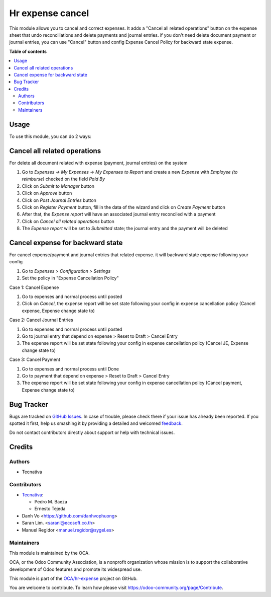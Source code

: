 =================
Hr expense cancel
=================

.. !!!!!!!!!!!!!!!!!!!!!!!!!!!!!!!!!!!!!!!!!!!!!!!!!!!!
   !! This file is generated by oca-gen-addon-readme !!
   !! changes will be overwritten.                   !!
   !!!!!!!!!!!!!!!!!!!!!!!!!!!!!!!!!!!!!!!!!!!!!!!!!!!!

.. |badge1| image:: https://img.shields.io/badge/maturity-Beta-yellow.png
    :target: https://odoo-community.org/page/development-status
    :alt: Beta
.. |badge2| image:: https://img.shields.io/badge/licence-AGPL--3-blue.png
    :target: http://www.gnu.org/licenses/agpl-3.0-standalone.html
    :alt: License: AGPL-3
.. |badge3| image:: https://img.shields.io/badge/github-OCA%2Fhr--expense-lightgray.png?logo=github
    :target: https://github.com/OCA/hr-expense/tree/15.0/hr_expense_cancel
    :alt: OCA/hr-expense
.. |badge4| image:: https://img.shields.io/badge/weblate-Translate%20me-F47D42.png
    :target: https://translation.odoo-community.org/projects/hr-expense-15-0/hr-expense-15-0-hr_expense_cancel
    :alt: Translate me on Weblate
.. |badge5| image:: https://img.shields.io/badge/runbot-Try%20me-875A7B.png
    :target: https://runbot.odoo-community.org/runbot/289/15.0
    :alt: Try me on Runbot

|badge1| |badge2| |badge3| |badge4| |badge5| 

This module allows you to cancel and correct expenses.
It adds a "Cancel all related operations" button on the expense sheet that undo reconciliations
and delete payments and journal entries.
if you don't need delete document payment or journal entries,
you can use "Cancel" button and config Expense Cancel Policy for backward state expense.

**Table of contents**

.. contents::
   :local:

Usage
=====

To use this module, you can do 2 ways:

Cancel all related operations
================================

For delete all document related with expense (payment, journal entries) on the system

#. Go to *Expenses -> My Expenses -> My Expenses to Report* and create a new
   *Expense* with *Employee (to reimburse)* checked on the field *Paid By*
#. Click on *Submit to Manager* button
#. Click on *Approve* button
#. Click on *Post Journal Entries* button
#. Click on *Register Payment* button, fill in the data of the wizard and
   click on *Create Payment* button
#. After that, the *Expense report* will have an associated journal entry
   reconciled with a payment
#. Click on *Cancel all related operations* button
#. The *Expense report* will be set to *Submitted* state; the journal entry and
   the payment will be deleted


Cancel expense for backward state
===================================

For cancel expense/payment and journal entries that related expense.
it will backward state expense following your config

#. Go to *Expenses > Configuration > Settings*
#. Set the policy in "Expense Cancellation Policy"

Case 1: Cancel Expense

#. Go to expenses and normal process until posted
#. Click on *Cancel*, the expense report will be set state following your config in expense cancellation policy (Cancel expense, Expense change state to)

Case 2: Cancel Journal Entries

#. Go to expenses and normal process until posted
#. Go to journal entry that depend on expense > Reset to Draft > Cancel Entry
#. The expense report will be set state following your config in expense cancellation policy (Cancel JE, Expense change state to)

Case 3: Cancel Payment

#. Go to expenses and normal process until Done
#. Go to payment that depend on expense > Reset to Draft > Cancel Entry
#. The expense report will be set state following your config in expense cancellation policy (Cancel payment, Expense change state to)

Bug Tracker
===========

Bugs are tracked on `GitHub Issues <https://github.com/OCA/hr-expense/issues>`_.
In case of trouble, please check there if your issue has already been reported.
If you spotted it first, help us smashing it by providing a detailed and welcomed
`feedback <https://github.com/OCA/hr-expense/issues/new?body=module:%20hr_expense_cancel%0Aversion:%2015.0%0A%0A**Steps%20to%20reproduce**%0A-%20...%0A%0A**Current%20behavior**%0A%0A**Expected%20behavior**>`_.

Do not contact contributors directly about support or help with technical issues.

Credits
=======

Authors
~~~~~~~

* Tecnativa

Contributors
~~~~~~~~~~~~

* `Tecnativa <https://www.tecnativa.com>`_:

  * Pedro M. Baeza
  * Ernesto Tejeda

* Danh Vo  <https://github.com/danhvophuong>
* Saran Lim. <saranl@ecosoft.co.th>
* Manuel Regidor <manuel.regidor@sygel.es>

Maintainers
~~~~~~~~~~~

This module is maintained by the OCA.

.. image:: https://odoo-community.org/logo.png
   :alt: Odoo Community Association
   :target: https://odoo-community.org

OCA, or the Odoo Community Association, is a nonprofit organization whose
mission is to support the collaborative development of Odoo features and
promote its widespread use.

This module is part of the `OCA/hr-expense <https://github.com/OCA/hr-expense/tree/15.0/hr_expense_cancel>`_ project on GitHub.

You are welcome to contribute. To learn how please visit https://odoo-community.org/page/Contribute.

